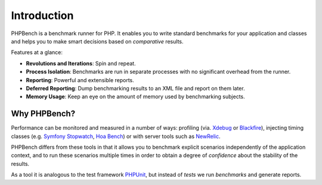 Introduction
============

PHPBench is a benchmark runner for PHP. It enables you to write standard
benchmarks for your application and classes and helps you to make smart
decisions based on *comparative* results.

Features at a glance:

- **Revolutions and Iterations**: Spin and repeat.
- **Process Isolation**: Benchmarks are run in separate processes with no
  significant overhead from the runner.
- **Reporting**: Powerful and extensible reports.
- **Deferred Reporting**: Dump benchmarking results to an XML file and report
  on them later.
- **Memory Usage**: Keep an eye on the amount of memory used by benchmarking
  subjects.

Why PHPBench?
-------------

Performance can be monitored and measured in a number of ways: profiling (via.
`Xdebug`_ or `Blackfire`_), injecting timing classes (e.g. `Symfony Stopwatch`_, `Hoa
Bench`_) or with server tools such as `NewRelic`_.

PHPBench differs from these tools in that it allows you to benchmark explicit
scenarios independently of the application context, and to run these scenarios
multiple times in order to obtain a degree of *confidence* about the stability
of the results.

As a tool it is analogous to the test framework `PHPUnit`_, but instead of *tests* we run
*benchmarks* and generate reports.

.. _Symfony Stopwatch: http://symfony.com/doc/current/components/stopwatch.html
.. _Xdebug: http://xdebug.org
.. _Blackfire: https://blackfire.io/
.. _NewRelic: http://newrelic.com
.. _HOA Bench: http://hoa-project.net/En/Literature/Hack/Bench.html
.. _PHPunit: http://phpunit.de
